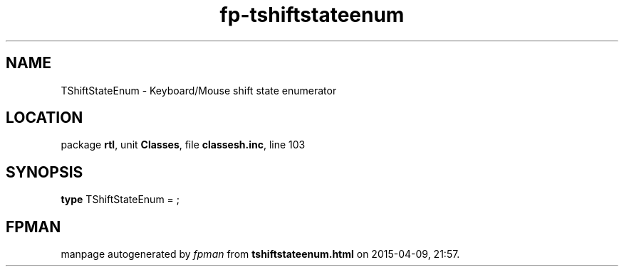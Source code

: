 .\" file autogenerated by fpman
.TH "fp-tshiftstateenum" 3 "2014-03-14" "fpman" "Free Pascal Programmer's Manual"
.SH NAME
TShiftStateEnum - Keyboard/Mouse shift state enumerator
.SH LOCATION
package \fBrtl\fR, unit \fBClasses\fR, file \fBclassesh.inc\fR, line 103
.SH SYNOPSIS
\fBtype\fR TShiftStateEnum = ;
.SH FPMAN
manpage autogenerated by \fIfpman\fR from \fBtshiftstateenum.html\fR on 2015-04-09, 21:57.

